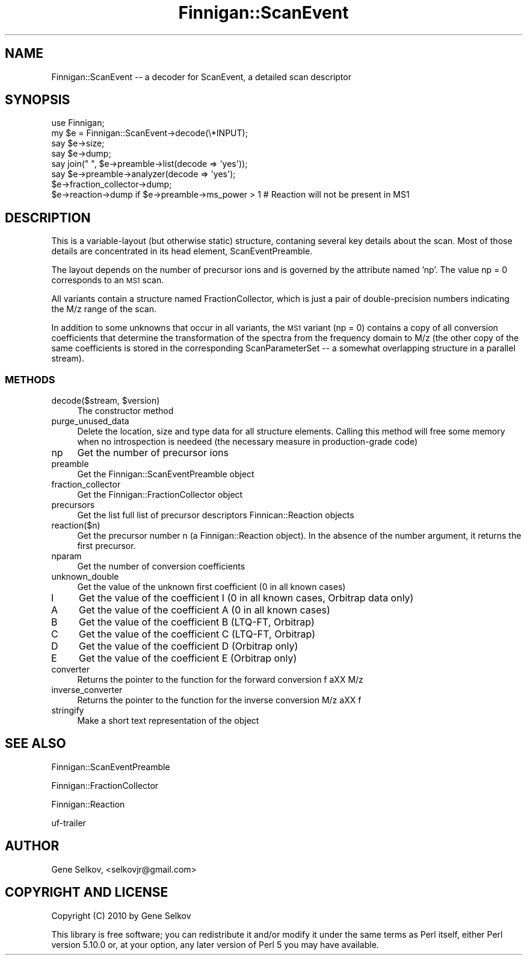 .\" Automatically generated by Pod::Man 2.23 (Pod::Simple 3.14)
.\"
.\" Standard preamble:
.\" ========================================================================
.de Sp \" Vertical space (when we can't use .PP)
.if t .sp .5v
.if n .sp
..
.de Vb \" Begin verbatim text
.ft CW
.nf
.ne \\$1
..
.de Ve \" End verbatim text
.ft R
.fi
..
.\" Set up some character translations and predefined strings.  \*(-- will
.\" give an unbreakable dash, \*(PI will give pi, \*(L" will give a left
.\" double quote, and \*(R" will give a right double quote.  \*(C+ will
.\" give a nicer C++.  Capital omega is used to do unbreakable dashes and
.\" therefore won't be available.  \*(C` and \*(C' expand to `' in nroff,
.\" nothing in troff, for use with C<>.
.tr \(*W-
.ds C+ C\v'-.1v'\h'-1p'\s-2+\h'-1p'+\s0\v'.1v'\h'-1p'
.ie n \{\
.    ds -- \(*W-
.    ds PI pi
.    if (\n(.H=4u)&(1m=24u) .ds -- \(*W\h'-12u'\(*W\h'-12u'-\" diablo 10 pitch
.    if (\n(.H=4u)&(1m=20u) .ds -- \(*W\h'-12u'\(*W\h'-8u'-\"  diablo 12 pitch
.    ds L" ""
.    ds R" ""
.    ds C` ""
.    ds C' ""
'br\}
.el\{\
.    ds -- \|\(em\|
.    ds PI \(*p
.    ds L" ``
.    ds R" ''
'br\}
.\"
.\" Escape single quotes in literal strings from groff's Unicode transform.
.ie \n(.g .ds Aq \(aq
.el       .ds Aq '
.\"
.\" If the F register is turned on, we'll generate index entries on stderr for
.\" titles (.TH), headers (.SH), subsections (.SS), items (.Ip), and index
.\" entries marked with X<> in POD.  Of course, you'll have to process the
.\" output yourself in some meaningful fashion.
.ie \nF \{\
.    de IX
.    tm Index:\\$1\t\\n%\t"\\$2"
..
.    nr % 0
.    rr F
.\}
.el \{\
.    de IX
..
.\}
.\"
.\" Accent mark definitions (@(#)ms.acc 1.5 88/02/08 SMI; from UCB 4.2).
.\" Fear.  Run.  Save yourself.  No user-serviceable parts.
.    \" fudge factors for nroff and troff
.if n \{\
.    ds #H 0
.    ds #V .8m
.    ds #F .3m
.    ds #[ \f1
.    ds #] \fP
.\}
.if t \{\
.    ds #H ((1u-(\\\\n(.fu%2u))*.13m)
.    ds #V .6m
.    ds #F 0
.    ds #[ \&
.    ds #] \&
.\}
.    \" simple accents for nroff and troff
.if n \{\
.    ds ' \&
.    ds ` \&
.    ds ^ \&
.    ds , \&
.    ds ~ ~
.    ds /
.\}
.if t \{\
.    ds ' \\k:\h'-(\\n(.wu*8/10-\*(#H)'\'\h"|\\n:u"
.    ds ` \\k:\h'-(\\n(.wu*8/10-\*(#H)'\`\h'|\\n:u'
.    ds ^ \\k:\h'-(\\n(.wu*10/11-\*(#H)'^\h'|\\n:u'
.    ds , \\k:\h'-(\\n(.wu*8/10)',\h'|\\n:u'
.    ds ~ \\k:\h'-(\\n(.wu-\*(#H-.1m)'~\h'|\\n:u'
.    ds / \\k:\h'-(\\n(.wu*8/10-\*(#H)'\z\(sl\h'|\\n:u'
.\}
.    \" troff and (daisy-wheel) nroff accents
.ds : \\k:\h'-(\\n(.wu*8/10-\*(#H+.1m+\*(#F)'\v'-\*(#V'\z.\h'.2m+\*(#F'.\h'|\\n:u'\v'\*(#V'
.ds 8 \h'\*(#H'\(*b\h'-\*(#H'
.ds o \\k:\h'-(\\n(.wu+\w'\(de'u-\*(#H)/2u'\v'-.3n'\*(#[\z\(de\v'.3n'\h'|\\n:u'\*(#]
.ds d- \h'\*(#H'\(pd\h'-\w'~'u'\v'-.25m'\f2\(hy\fP\v'.25m'\h'-\*(#H'
.ds D- D\\k:\h'-\w'D'u'\v'-.11m'\z\(hy\v'.11m'\h'|\\n:u'
.ds th \*(#[\v'.3m'\s+1I\s-1\v'-.3m'\h'-(\w'I'u*2/3)'\s-1o\s+1\*(#]
.ds Th \*(#[\s+2I\s-2\h'-\w'I'u*3/5'\v'-.3m'o\v'.3m'\*(#]
.ds ae a\h'-(\w'a'u*4/10)'e
.ds Ae A\h'-(\w'A'u*4/10)'E
.    \" corrections for vroff
.if v .ds ~ \\k:\h'-(\\n(.wu*9/10-\*(#H)'\s-2\u~\d\s+2\h'|\\n:u'
.if v .ds ^ \\k:\h'-(\\n(.wu*10/11-\*(#H)'\v'-.4m'^\v'.4m'\h'|\\n:u'
.    \" for low resolution devices (crt and lpr)
.if \n(.H>23 .if \n(.V>19 \
\{\
.    ds : e
.    ds 8 ss
.    ds o a
.    ds d- d\h'-1'\(ga
.    ds D- D\h'-1'\(hy
.    ds th \o'bp'
.    ds Th \o'LP'
.    ds ae ae
.    ds Ae AE
.\}
.rm #[ #] #H #V #F C
.\" ========================================================================
.\"
.IX Title "Finnigan::ScanEvent 3pm"
.TH Finnigan::ScanEvent 3pm "2011-06-20" "perl v5.12.4" "User Contributed Perl Documentation"
.\" For nroff, turn off justification.  Always turn off hyphenation; it makes
.\" way too many mistakes in technical documents.
.if n .ad l
.nh
.SH "NAME"
Finnigan::ScanEvent \-\- a decoder for ScanEvent, a detailed scan descriptor
.SH "SYNOPSIS"
.IX Header "SYNOPSIS"
.Vb 8
\&  use Finnigan;
\&  my $e = Finnigan::ScanEvent\->decode(\e*INPUT);
\&  say $e\->size;
\&  say $e\->dump;
\&  say join(" ", $e\->preamble\->list(decode => \*(Aqyes\*(Aq));
\&  say $e\->preamble\->analyzer(decode => \*(Aqyes\*(Aq);
\&  $e\->fraction_collector\->dump;
\&  $e\->reaction\->dump if $e\->preamble\->ms_power > 1 # Reaction will not be present in MS1
.Ve
.SH "DESCRIPTION"
.IX Header "DESCRIPTION"
This is a variable-layout (but otherwise static) structure, contaning
several key details about the scan. Most of those details are
concentrated in its head element, ScanEventPreamble.
.PP
The layout depends on the number of precursor ions and is governed by
the attribute named 'np'. The value np = 0 corresponds to an \s-1MS1\s0 scan.
.PP
All variants contain a structure named FractionCollector, which is
just a pair of double-precision numbers indicating the M/z range of
the scan.
.PP
In addition to some unknowns that occur in all variants, the \s-1MS1\s0
variant (np = 0) contains a copy of all conversion coefficients that
determine the transformation of the spectra from the frequency domain
to M/z (the other copy of the same coefficients is stored in the
corresponding ScanParameterSet \*(-- a somewhat overlapping structure in
a parallel stream).
.SS "\s-1METHODS\s0"
.IX Subsection "METHODS"
.ie n .IP "decode($stream, $version)" 4
.el .IP "decode($stream, \f(CW$version\fR)" 4
.IX Item "decode($stream, $version)"
The constructor method
.IP "purge_unused_data" 4
.IX Item "purge_unused_data"
Delete the location, size and type data for all structure
elements. Calling this method will free some memory when no
introspection is needeed (the necessary measure in production-grade
code)
.IP "np" 4
.IX Item "np"
Get the number of precursor ions
.IP "preamble" 4
.IX Item "preamble"
Get the Finnigan::ScanEventPreamble object
.IP "fraction_collector" 4
.IX Item "fraction_collector"
Get the Finnigan::FractionCollector object
.IP "precursors" 4
.IX Item "precursors"
Get the list full list of precursor descriptors Finnican::Reaction objects
.IP "reaction($n)" 4
.IX Item "reaction($n)"
Get the precursor number n (a Finnigan::Reaction object). In the absence of the number argument, it returns the first precursor.
.IP "nparam" 4
.IX Item "nparam"
Get the number of conversion coefficients
.IP "unknown_double" 4
.IX Item "unknown_double"
Get the value of the unknown first coefficient (0 in all known cases)
.IP "I" 4
.IX Item "I"
Get the value of the coefficient I (0 in all known cases, Orbitrap data only)
.IP "A" 4
.IX Item "A"
Get the value of the coefficient A (0 in all known cases)
.IP "B" 4
.IX Item "B"
Get the value of the coefficient B (LTQ-FT, Orbitrap)
.IP "C" 4
.IX Item "C"
Get the value of the coefficient C (LTQ-FT, Orbitrap)
.IP "D" 4
.IX Item "D"
Get the value of the coefficient D (Orbitrap only)
.IP "E" 4
.IX Item "E"
Get the value of the coefficient E (Orbitrap only)
.IP "converter" 4
.IX Item "converter"
Returns the pointer to the function for the forward conversion f a\*^XX M/z
.IP "inverse_converter" 4
.IX Item "inverse_converter"
Returns the pointer to the function for the inverse conversion M/z a\*^XX f
.IP "stringify" 4
.IX Item "stringify"
Make a short text representation of the object
.SH "SEE ALSO"
.IX Header "SEE ALSO"
Finnigan::ScanEventPreamble
.PP
Finnigan::FractionCollector
.PP
Finnigan::Reaction
.PP
uf-trailer
.SH "AUTHOR"
.IX Header "AUTHOR"
Gene Selkov, <selkovjr@gmail.com>
.SH "COPYRIGHT AND LICENSE"
.IX Header "COPYRIGHT AND LICENSE"
Copyright (C) 2010 by Gene Selkov
.PP
This library is free software; you can redistribute it and/or modify
it under the same terms as Perl itself, either Perl version 5.10.0 or,
at your option, any later version of Perl 5 you may have available.
